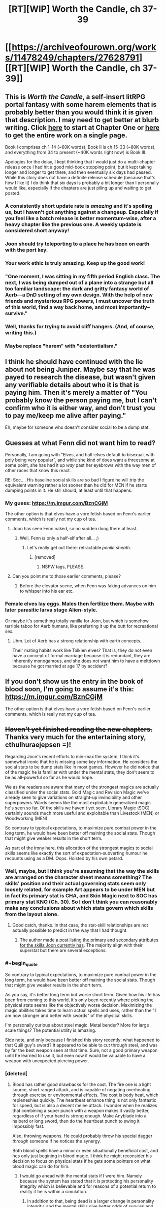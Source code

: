 #+TITLE: [RT][WIP] Worth the Candle, ch 37-39

* [[https://archiveofourown.org/works/11478249/chapters/27628791][[RT][WIP] Worth the Candle, ch 37-39]]
:PROPERTIES:
:Author: cthulhuraejepsen
:Score: 95
:DateUnix: 1506215679.0
:END:

** This is /Worth the Candle/, a self-insert litRPG portal fantasy with some harem elements that is probably better than you would think it is given that description. I may need to get better at blurb writing. Click [[https://archiveofourown.org/works/11478249/chapters/25740126][here]] to start at Chapter One or [[https://archiveofourown.org/works/11478249?view_full_work=true][here]] to get the entire work on a single page.

Book I comprises ch 1-14 (~60K words), Book II is ch 15-33 (~80K words), and everything from 34 to present (~40K words right now) is Book III.

Apologies for the delay, I kept thinking that I would just do a multi-chapter release once I had hit a good mid-book stopping point, but it kept taking longer and longer to get there, and then eventually six days had passed. While this story does not have a definite release schedule (because that's how I like it) I do think that six days is probably a bit longer than I personally would like, especially if the chapters are just piling up and waiting to get posted.
:PROPERTIES:
:Author: cthulhuraejepsen
:Score: 32
:DateUnix: 1506216339.0
:END:

*** A consistently short update rate is /amazing/ and it's spoiling us, but I haven't got anything against a changeup. Especially if you feel like a batch release is better momentum-wise, after a heavy chapter like the previous one. A weekly update is considered short anyway!
:PROPERTIES:
:Author: nytelios
:Score: 18
:DateUnix: 1506273153.0
:END:


*** Joon should try teleporting to a place he has been on earth with the port key.
:PROPERTIES:
:Author: MolochHASME
:Score: 10
:DateUnix: 1506274000.0
:END:


*** Your work ethic is truly amazing. Keep up the good work!
:PROPERTIES:
:Author: Arganthonius
:Score: 3
:DateUnix: 1506345057.0
:END:


*** "One moment, I was sitting in my fifth period English class. The next, I was being dumped out of a plane into a strange but all too familiar landscape: the dark and gritty fantasy world of Aerb---a DnD setting of my own design. With the help of new friends and mysterious RPG powers, I must uncover the truth of this world, find a way back home, and most importantly--survive."
:PROPERTIES:
:Author: Sailor_Vulcan
:Score: 4
:DateUnix: 1506273551.0
:END:


*** Well, thanks for trying to avoid cliff hangers. (And, of course, writing this.)
:PROPERTIES:
:Author: Adeen_Dragon
:Score: 3
:DateUnix: 1506233214.0
:END:


*** Maybe replace "harem" with "existentialism."
:PROPERTIES:
:Author: Detsuahxe
:Score: 1
:DateUnix: 1506366300.0
:END:


** I think he should have continued with the lie about not being Juniper. Maybe say that he was payed to research the disease, but wasn't given any verifiable details about who it is that is paying him. Then it's merely a matter of "You probably know the person paying me, but I can't confirm who it is either way, and don't trust you to pay me/keep me alive after paying."

Eh, maybe for someone who doesn't consider social to be a dump stat.
:PROPERTIES:
:Author: sicutumbo
:Score: 13
:DateUnix: 1506235717.0
:END:


** Guesses at what Fenn did not want him to read?

Personally, I am going with "Elves, and half-elves default to bisexual, with poly being very popular", and while she kind of does want a threesome at some point, she has had it up /way/ past her eyebrows with the way men of other races that know this react.

RE: Soc.... His baseline social skills are so bad I figure he will trip the equivalent warning rather a lot sooner than he did for MEN if he starts dumping points in it. He still should, at least until that happens.
:PROPERTIES:
:Author: Izeinwinter
:Score: 12
:DateUnix: 1506239255.0
:END:

*** My guess: [[https://m.imgur.com/BznCGjM]]

The other option is that elves have a vore fetish based on Fenn's earlier comments, which is really not my cup of tea.
:PROPERTIES:
:Author: Treacherous_Usurper
:Score: 19
:DateUnix: 1506242864.0
:END:

**** Joon has seen Fenn naked, so no sudden dong there at least.
:PROPERTIES:
:Author: eternal-potato
:Score: 18
:DateUnix: 1506250103.0
:END:

***** Well, Fenn /is/ only a half-elf after all... ;)
:PROPERTIES:
:Author: Treacherous_Usurper
:Score: 8
:DateUnix: 1506256231.0
:END:

****** Let's really get out there: retractable /penile sheath/.
:PROPERTIES:
:Author: nytelios
:Score: 9
:DateUnix: 1506282732.0
:END:

******* [removed]
:PROPERTIES:
:Score: 1
:DateUnix: 1506409465.0
:END:

******** NSFW tags, PLEASE.
:PROPERTIES:
:Author: alexanderwales
:Score: 1
:DateUnix: 1506411279.0
:END:


**** Can you point me to those earlier comments, please?
:PROPERTIES:
:Author: awesomeideas
:Score: 1
:DateUnix: 1506633144.0
:END:

***** Before the elevator scene, when Fenn was faking advances on him to whisper into his ear etc.
:PROPERTIES:
:Author: Treacherous_Usurper
:Score: 2
:DateUnix: 1506877069.0
:END:


*** Female elves lay eggs. Males then fertilize them. Maybe with later parasitic larva stage Alien-style.

Or maybe it's something totally vanilla for Joon, but which is somehow terrible taboo for Aerb humans, like preferring it up the butt for recreational sex.
:PROPERTIES:
:Author: eternal-potato
:Score: 11
:DateUnix: 1506250685.0
:END:

**** Uhm. Lot of Aerb has a strong relationship with earth concepts...

Their mating habits work like Tolkien elves? That is, they do not even have a concept of formal marriage because it is redundant, they are inherently monogamous, and she does not want him to have a meltdown because he got married at age 17 by accident?
:PROPERTIES:
:Author: Izeinwinter
:Score: 11
:DateUnix: 1506265872.0
:END:


** If you don't show us the entry in the book of blood soon, I'm going to assume it's this: [[https://m.imgur.com/BznCGjM]]

The other option is that elves have a vore fetish based on Fenn's earlier comments, which is really not my cup of tea.
:PROPERTIES:
:Author: Treacherous_Usurper
:Score: 9
:DateUnix: 1506242347.0
:END:


** +Haven't yet finished reading the new chapters.+ Thanks very much for the entertaining story, cthulhuraejepsen =)!

Regarding Joon's recent efforts to min-max the system, I think it's somewhat ironic that he is missing some key information. He considers the social stats to be dump stats like in most games. However he did notice that of the magic he is familiar with under the mental stats, they don't seem to be as all-powerful so far as he would hope.

We as the readers are aware that many of the strongest magics are actually classified under the social stats. Gold Magic and Revision Magic we've already seen to give variations on straight-up invincibility and other superpowers. Wards seems like the most exploitable generalized magic he's seen so far. Of the skills we haven't yet seen, Library Magic (SOC) certainly sounds much more useful and exploitable than Livestock (MEN) or Woodworking (MEN).

So contrary to typical expectations, to maximize pure combat power in the long term, he would have been better off maining the social stats. Though that might give weaker results in the short term.

As part of the irony here, this allocation of the strongest magics to social skills seems like exactly the sort of expectation-subverting humour he recounts using as a DM. Oops. Hoisted by his own petard.
:PROPERTIES:
:Author: Alphanos
:Score: 16
:DateUnix: 1506221296.0
:END:

*** Well, maybe, but I think you're assuming that the way the skills are arranged on the character sheet means something? The skills' position and their actual governing stats seem only loosely related, for example Art appears to be under MEN but in fact its primary stat is CHA, and Skin Magic next to SOC has primary stat KNO (Ch. 30). So I don't think you can reasonably make any conclusions about which stats govern which skills from the layout alone.
:PROPERTIES:
:Score: 16
:DateUnix: 1506230333.0
:END:

**** Good catch, thanks. In that case, the stat-skill relationships are not actually possible to predict in the way that I had thought.
:PROPERTIES:
:Author: Alphanos
:Score: 5
:DateUnix: 1506235191.0
:END:

***** The author made [[https://www.reddit.com/r/rational/comments/6z6ddt/rtwip_worth_the_candle_ch_3033_end_book_ii/dmtiesk/][a post listing the primary and secondary attributes for the skills Joon currently has]]. The majority align with their superstat but there are several exceptions.
:PROPERTIES:
:Author: nytelios
:Score: 9
:DateUnix: 1506272563.0
:END:


*** #+begin_quote
  So contrary to typical expectations, to maximize pure combat power in the long term, he would have been better off maining the social stats. Though that might give weaker results in the short term.
#+end_quote

As you say, it's better long term but worse short term. Given how his life has been from coming to this world, it's only been recently where picking the physical stats seems like the objectively worse decision. Maximizing the magic abilities takes time to learn actual spells and uses, rather than the "I am now stronger and better with swords" of the physical skills.

I'm personally curious about steel magic. Metal bender? More for large scale things? The potential utility is amazing.

Side note, and only because I finished this story recently: what happened to that Quill guy's sword? It appeared to be able to cut through steel, and was by far the best weapon seen at that time. Sure, not a good primary weapon until he learned to use it, but even now it would be valuable to have a weapon with unexpected piercing power.
:PROPERTIES:
:Author: sicutumbo
:Score: 5
:DateUnix: 1506238300.0
:END:


*** [deleted]
:PROPERTIES:
:Score: 5
:DateUnix: 1506225746.0
:END:

**** Blood has rather good drawbacks for the cost. The fire one is a light source, short ranged attack, and is capable of negating overheating through exercise or environmental effects. The cost is body heat, which repleneshies quickly. The heartbeat enhance thing is not only fantastic for speed, but is also a decent melee attack. I wonder when he realizes that combining a super punch with a weapon makes it vastly better, regardless of if your hand is strong enough. Make Anyblade into a halberd or long sword, then do the heartbeat punch to swing it impossibly fast.

Also, throwing weapons. He could probably throw his special dagger /through/ someone if he notices the synergy.

Both blood spells have a minor or even situationally beneficial cost, and hes only just begining in blood magic. I think he might reconsider his decision to focus on physical stats if he gets some pointers on what blood magic can do for him.
:PROPERTIES:
:Author: sicutumbo
:Score: 8
:DateUnix: 1506237755.0
:END:

***** I would go ahead with the mental stats if I were him. Namely because the system has stated that it is protecting his personality integrity which is believable and for reasons of a potential return to reality if he is within a simulation.
:PROPERTIES:
:Author: PL_TOC
:Score: 5
:DateUnix: 1506273553.0
:END:

****** In addition to that, being dead is a larger change in personality integrity, and the mental skills give better odds of survival and general achieving of goals. Also, it will really suck if he needs to get outside help whenever he or his party get seriously injured.
:PROPERTIES:
:Author: sicutumbo
:Score: 3
:DateUnix: 1506281396.0
:END:


**** Sorry, I didn't think this counted as a spoiler.

Our most recent character skill listing was at [[https://archiveofourown.org/works/11478249/chapters/27331518][the start of chapter 34]]. The undiscovered skills are just written in light grey text, so as readers we can see them clearly by highlighting with a mouse. Though I suppose anyone reading on mobile might have a harder time doing that.

#+begin_quote
  My armchair theory is that flower magic is going to end up critically overlooked by him (despite Uther's Merlin analog being a flower mage and half his bloodline still being named after them...)
#+end_quote

Heh, that is a neat observation =).
:PROPERTIES:
:Author: Alphanos
:Score: 6
:DateUnix: 1506226071.0
:END:

***** [deleted]
:PROPERTIES:
:Score: 5
:DateUnix: 1506226463.0
:END:

****** For a while now I've been entertaining the idea that Uther is [[#s][[rampant speculation / plausible spoilers]]]. My gut feeling for the endgame only grew stronger after the gravitas of the last chapter.
:PROPERTIES:
:Author: nytelios
:Score: 4
:DateUnix: 1506282583.0
:END:


***** Those aren't all the available skills are they? I don't see flower magic there. Just how many skill types are there?

I feel like they might be a problem. The thing is there's woodworking and horticulture, that kind of specificity kind of implies chemistry or architecture or masonry as just as viable skill classes which implies hundreds or thousands of possible skills covering every profession or subject. That seems like a bit much and overly complex. Or like why are pistols and shotguns their own skill classes? If they are then it stands to reason crossbows or whips would be too. If there's such a deluge of skills then there's some serious potential to stack lots and lots of virtues.
:PROPERTIES:
:Author: CaptainMcSmash
:Score: 5
:DateUnix: 1506231258.0
:END:

****** Perhaps this gives us some clue as to the nature of the reality Joon finds himself experiencing. In plenty of RPGs your main character can never learn to be a farmer even though there are clearly farmers in the world growing food. So there are a number of options as to what the skill list could indicate:

- There could be more options than listed so far.
- The list might represent a fixed set of skills which the game system can support Joon in learning beyond natural human learning.
- It might be impossible for Joon to learn skills other than those listed.
- There might be future-narrative-prediction involved such that the system only lists skills which Joon will end up learning during the course of his plot.

Specifically regarding your example of flower magic, an earlier chapter said that some sorts of magic aren't able to be learned by just anyone, but may depend on uncontrollable factors like bloodlines or such. Flower magic could be like that.

Edit: [[https://archiveofourown.org/works/11478249/chapters/26627424][Found the thing about types of magic]]:

#+begin_quote
  There were twenty-seven different kinds of magic, and that was the conservative count. Many of those only included in the less-conservative count were hereditary, racial, or otherwise not the sort of thing that was available to just anyone. Looking at my character sheet and assuming it was laid out in a sane way, I would have access to at most fifteen of them, though probably less. (I was extremely interested in learning more of them, but Amaryllis thought that all the low-hanging fruit had already been picked. That didn't stop me from asking questions, but she was right that there were significant barriers that it didn't seem like my ability to learn things really quickly would overcome, or which would be useless to us without the necessary resources to capitalize on them.)
#+end_quote
:PROPERTIES:
:Author: Alphanos
:Score: 8
:DateUnix: 1506235541.0
:END:


****** There's no saying whether some popular magics aren't referred to by a different name on the game layer. For example, flower magic could be (a subset of) *Horticulture* and soul magic could be disguised as *Essentialism* or *Spirit*.
:PROPERTIES:
:Author: nytelios
:Score: 2
:DateUnix: 1506281085.0
:END:


** The double jump made me laugh out loud.
:PROPERTIES:
:Author: entropizer
:Score: 5
:DateUnix: 1506300501.0
:END:


** #+begin_quote
  “If you outlaw soul manipulation, only the outlaws will have manipulated souls”
#+end_quote

I'm getting Mother of Learning vibes.
:PROPERTIES:
:Author: serge_cell
:Score: 5
:DateUnix: 1506251753.0
:END:

*** I have not actually read much of MoL, though I see it on the frontpage of [[/r/rational]] a lot, so this is probably accidental on my part.
:PROPERTIES:
:Author: cthulhuraejepsen
:Score: 3
:DateUnix: 1506300484.0
:END:


** Typo: rick asterly -> astley
:PROPERTIES:
:Author: Makin-
:Score: 2
:DateUnix: 1506284478.0
:END:

*** Fixed, thanks.
:PROPERTIES:
:Author: cthulhuraejepsen
:Score: 1
:DateUnix: 1506300427.0
:END:


** Does Fenn have a terrible memory? This is the second time that she seemingly forgot a name - first time with Juniper's last name and this time with a name she herself said once. Barring her role as Chief Exposition Reminder, is it one of her quirks or something more alarming?
:PROPERTIES:
:Author: nytelios
:Score: 1
:DateUnix: 1506284168.0
:END:

*** Typos:

I really was trying not (to) think about

Do my any favors

could you +tell+ help me find something worth reading

a thick, imposing one next to (an)other thick, imposing one

clipped his stomach, sending his backward

which was painful by not blindingly so

With+out+ just the messenger bag visible

a hotel some three blocks when were (from where?) Amaryllis was staying
:PROPERTIES:
:Author: nytelios
:Score: 2
:DateUnix: 1506284493.0
:END:

**** Fixed all those, thanks!
:PROPERTIES:
:Author: cthulhuraejepsen
:Score: 1
:DateUnix: 1506300530.0
:END:

***** One more, ch39:

glancing +that+ at them only briefly
:PROPERTIES:
:Author: nytelios
:Score: 1
:DateUnix: 1506367052.0
:END:


*** [deleted]
:PROPERTIES:
:Score: 2
:DateUnix: 1506303364.0
:END:

**** Larkspur Prentiss and yes. Long live AO3's Entire Work option and Ctrl+F.
:PROPERTIES:
:Author: nytelios
:Score: 4
:DateUnix: 1506303915.0
:END:

***** Eh, I'd also forgotten about his name, and this is probably a lot longer ago in-universe than for the reader.
:PROPERTIES:
:Author: 696e6372656469626c65
:Score: 2
:DateUnix: 1506319466.0
:END:
